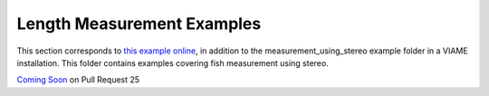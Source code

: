 
===========================
Length Measurement Examples
===========================

.. image:: http://www.viametoolkit.org/wp-content/uploads/2018/02/fish_measurement_example.png
   :scale: 60
   :align: center

This section corresponds to `this example online`_, in addition to the
measurement_using_stereo example folder in a VIAME installation. This folder contains
examples covering fish measurement using stereo.

.. _this example online: https://github.com/Kitware/VIAME/tree/master/examples/measurement_using_stereo


`Coming Soon`_  on Pull Request 25

.. _Coming Soon: https://github.com/Kitware/VIAME/pull/25

